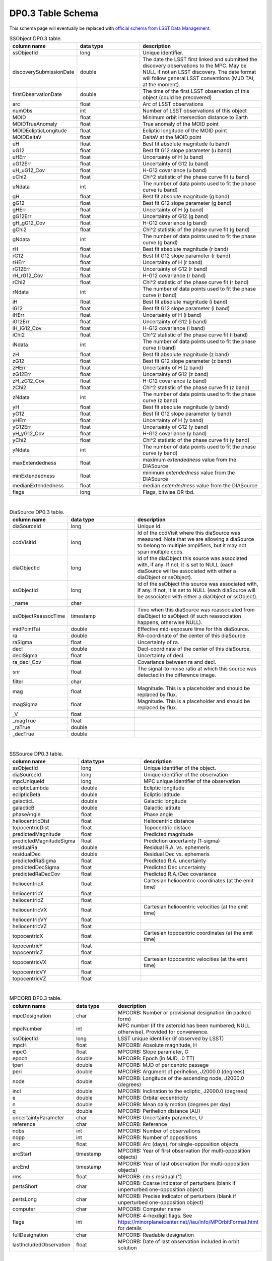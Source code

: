 .. Review the README on instructions to contribute.
.. Review the style guide to keep a consistent approach to the documentation.
.. Static objects, such as figures, should be stored in the _static directory. Review the _static/README on instructions to contribute.
.. Do not remove the comments that describe each section. They are included to provide guidance to contributors.
.. Do not remove other content provided in the templates, such as a section. Instead, comment out the content and include comments to explain the situation. For example:
	- If a section within the template is not needed, comment out the section title and label reference. Do not delete the expected section title, reference or related comments provided from the template.
    - If a file cannot include a title (surrounded by ampersands (#)), comment out the title from the template and include a comment explaining why this is implemented (in addition to applying the ``title`` directive).

.. This is the label that can be used for cross referencing this file.
.. Recommended title label format is "Directory Name"-"Title Name" -- Spaces should be replaced by hyphens.
.. _Data-Products-DP0-3-Data-Products:
.. Each section should include a label for cross referencing to a given area.
.. Recommended format for all labels is "Title Name"-"Section Name" -- Spaces should be replaced by hyphens.
.. To reference a label that isn't associated with an reST object such as a title or figure, you must include the link and explicit title using the syntax :ref:`link text <label-name>`.
.. A warning will alert you of identical labels during the linkcheck process.

###################
DP0.3 Table Schema
###################

.. This section should provide a brief, top-level description of the page.


This schema page will eventually be replaced with `official schema from LSST Data Management <https://dm.lsst.org/sdm_schemas/browser/>`_.

.. _DP0-3-Table-Schema:

.. list-table:: SSObject DP0.3 table.
   :widths: 100 200 390
   :header-rows: 1

   * - column name
     - data type
     - description
   * - ssObjectId
     - long
     - Unique identifier.
   * - discoverySubmissionDate
     - double
     - The date the LSST first linked and submitted the discovery observations to the MPC. May be NULL if not an LSST discovery. The date format will follow general LSST conventions (MJD TAI, at the moment).
   * - firstObservationDate
     - double
     - The time of the first LSST observation of this object (could be precovered)
   * - arc
     - float
     - Arc of LSST observations
   * - numObs
     - int
     - Number of LSST observations of this object
   * - MOID
     - float
     - Minimum orbit intersection distance to Earth
   * - MOIDTrueAnomaly
     - float
     - True anomaly of the MOID point
   * - MOIDEclipticLongitude
     - float
     - Ecliptic longitude of the MOID point
   * - MOIDDeltaV
     - float
     - DeltaV at the MOID point
   * - uH
     - float
     - Best fit absolute magnitude (u band)
   * - uG12
     - float
     - Best fit G12 slope parameter (u band)
   * - uHErr
     - float
     - Uncertainty of H (u band)
   * - uG12Err
     - float
     - Uncertainty of G12 (u band)
   * - uH_uG12_Cov
     - float
     - H-G12 covariance (u band)
   * - uChi2
     - float
     - Chi^2 statistic of the phase curve fit (u band)
   * - uNdata
     - int
     - The number of data points used to fit the phase curve (u band)
   * - gH
     - float
     - Best fit absolute magnitude (g band)
   * - gG12
     - float
     - Best fit G12 slope parameter (g band)
   * - gHErr
     - float
     - Uncertainty of H (g band)
   * - gG12Err
     - float
     - Uncertainty of G12 (g band)
   * - gH_gG12_Cov
     - float
     - H-G12 covariance (g band)
   * - gChi2
     - float
     - Chi^2 statistic of the phase curve fit (g band)
   * - gNdata
     - int
     - The number of data points used to fit the phase curve (g band)
   * - rH
     - float
     - Best fit absolute magnitude (r band)
   * - rG12
     - float
     - Best fit G12 slope parameter (r band)
   * - rHErr
     - float
     - Uncertainty of H (r band)
   * - rG12Err
     - float
     - Uncertainty of G12 (r band)
   * - rH_rG12_Cov
     - float
     - H-G12 covariance (r band)
   * - rChi2
     - float
     - Chi^2 statistic of the phase curve fit (r band)
   * - rNdata
     - int
     - The number of data points used to fit the phase curve (r band)
   * - iH
     - float
     - Best fit absolute magnitude (i band)
   * - iG12
     - float
     - Best fit G12 slope parameter (i band)
   * - iHErr
     - float
     - Uncertainty of H (i band)
   * - iG12Err
     - float
     - Uncertainty of G12 (i band)
   * - iH_iG12_Cov
     - float
     - H-G12 covariance (i band)
   * - iChi2
     - float
     - Chi^2 statistic of the phase curve fit (i band)
   * - iNdata
     - int
     - The number of data points used to fit the phase curve (i band)
   * - zH
     - float
     - Best fit absolute magnitude (z band)
   * - zG12
     - float
     - Best fit G12 slope parameter (z band)
   * - zHErr
     - float
     - Uncertainty of H (z band)
   * - zG12Err
     - float
     - Uncertainty of G12 (z band)
   * - zH_zG12_Cov
     - float
     - H-G12 covariance (z band)
   * - zChi2
     - float
     - Chi^2 statistic of the phase curve fit (z band)
   * - zNdata
     - int
     - The number of data points used to fit the phase curve (z band)
   * - yH
     - float
     - Best fit absolute magnitude (y band)
   * - yG12
     - float
     - Best fit G12 slope parameter (y band)
   * - yHErr
     - float
     - Uncertainty of H (y band)
   * - yG12Err
     - float
     - Uncertainty of G12 (y band)
   * - yH_yG12_Cov
     - float
     - H-G12 covariance (y band)
   * - yChi2
     - float
     - Chi^2 statistic of the phase curve fit (y band)
   * - yNdata
     - int
     - The number of data points used to fit the phase curve (y band)
   * - maxExtendedness
     - float
     - maximum `extendedness` value from the DIASource
   * - minExtendedness
     - float
     - minimum `extendedness` value from the DIASource
   * - medianExtendedness
     - float
     - median `extendedness` value from the DIASource
   * - flags
     - long
     - Flags, bitwise OR tbd.

|
.. list-table:: DiaSource DP0.3 table.
   :widths: 100 200 390
   :header-rows: 1

   * - column name
     - data type
     - description
   * - diaSourceId
     - long
     - Unique id.
   * - ccdVisitId
     - long
     - Id of the ccdVisit where this diaSource was measured. Note that we are allowing a diaSource to belong to multiple amplifiers, but it may not span multiple ccds.
   * - diaObjectId
     - long
     - Id of the diaObject this source was associated with, if any. If not, it is set to NULL (each diaSource will be associated with either a diaObject or ssObject).
   * - ssObjectId
     - long
     - Id of the ssObject this source was associated with, if any. If not, it is set to NULL (each diaSource will be associated with either a diaObject or ssObject).
   * - _name
     - char
     - 
   * - ssObjectReassocTime
     - timestamp
     - Time when this diaSource was reassociated from diaObject to ssObject (if such reassociation happens, otherwise NULL).
   * - midPointTai
     - double
     - Effective mid-exposure time for this diaSource.
   * - ra
     - double
     - RA-coordinate of the center of this diaSource.
   * - raSigma
     - float
     - Uncertainty of ra.
   * - decl
     - double
     - Decl-coordinate of the center of this diaSource.
   * - declSigma
     - float
     - Uncertainty of decl.
   * - ra_decl_Cov
     - float
     - Covariance between ra and decl.
   * - snr
     - float
     - The signal-to-noise ratio at which this source was detected in the difference image.
   * - filter
     - char
     - 
   * - mag
     - float
     - Magnitude. This is a placeholder and should be replaced by flux.
   * - magSigma
     - float
     - Magnitude. This is a placeholder and should be replaced by flux.
   * - _V
     - float
     - 
   * - _magTrue
     - float
     - 
   * - _raTrue
     - double
     - 
   * - _decTrue
     - double
     - 

|
.. list-table:: SSSource DP0.3 table.
   :widths: 100 200 390
   :header-rows: 1

   * - column name
     - data type
     - description
   * - ssObjectId
     - long
     - Unique identifier of the object.
   * - diaSourceId
     - long
     - Unique identifier of the observation
   * - mpcUniqueId
     - long
     - MPC unique identifier of the observation
   * - eclipticLambda
     - double
     - Ecliptic longitude
   * - eclipticBeta
     - double
     - Ecliptic latitude
   * - galacticL
     - double
     - Galactic longitude
   * - galacticB
     - double
     - Galactic latitute
   * - phaseAngle
     - float
     - Phase angle
   * - heliocentricDist
     - float
     - Heliocentric distance
   * - topocentricDist
     - float
     - Topocentric distace
   * - predictedMagnitude
     - float
     - Predicted magnitude
   * - predictedMagnitudeSigma
     - float
     - Prediction uncertainty (1-sigma)
   * - residualRa
     - double
     - Residual R.A. vs. ephemeris
   * - residualDec
     - double
     - Residual Dec vs. ephemeris
   * - predictedRaSigma
     - float
     - Predicted R.A. uncertainty
   * - predictedDecSigma
     - float
     - Predicted Dec uncertainty
   * - predictedRaDecCov
     - float
     - Predicted R.A./Dec covariance
   * - heliocentricX
     - float
     - Cartesian heliocentric coordinates (at the emit time)
   * - heliocentricY
     - float
     - 
   * - heliocentricZ
     - float
     - 
   * - heliocentricVX
     - float
     - Cartesian heliocentric velocities (at the emit time)
   * - heliocentricVY
     - float
     - 
   * - heliocentricVZ
     - float
     - 
   * - topocentricX
     - float
     - Cartesian topocentric coordinates (at the emit time)
   * - topocentricY
     - float
     - 
   * - topocentricZ
     - float
     - 
   * - topocentricVX
     - float
     - Cartesian topocentric velocities (at the emit time)
   * - topocentricVY
     - float
     - 
   * - topocentricVZ
     - float
     - 

|
.. list-table:: MPCORB DP0.3 table.
   :widths: 100 200 390
   :header-rows: 1

   * - column name
     - data type
     - description
   * - mpcDesignation
     - char
     - MPCORB: Number or provisional designation (in packed form)
   * - mpcNumber
     - int
     - MPC number (if the asteroid has been numbered; NULL otherwise). Provided for convenience.
   * - ssObjectId
     - long
     - LSST unique identifier (if observed by LSST)
   * - mpcH
     - float
     - MPCORB: Absolute magnitude, H
   * - mpcG
     - float
     - MPCORB: Slope parameter, G
   * - epoch
     - double
     - MPCORB: Epoch (in MJD, .0 TT)
   * - tperi
     - double
     - MPCORB: MJD of pericentric passage
   * - peri
     - double
     - MPCORB: Argument of perihelion, J2000.0 (degrees)
   * - node
     - double
     - MPCORB: Longitude of the ascending node, J2000.0 (degrees)
   * - incl
     - double
     - MPCORB: Inclination to the ecliptic, J2000.0 (degrees)
   * - e
     - double
     - MPCORB: Orbital eccentricity
   * - n
     - double
     - MPCORB: Mean daily motion (degrees per day)
   * - q
     - double
     - MPCORB: Perihelion distance (AU)
   * - uncertaintyParameter
     - char
     - MPCORB: Uncertainty parameter, U
   * - reference
     - char
     - MPCORB: Reference
   * - nobs
     - int
     - MPCORB: Number of observations
   * - nopp
     - int
     - MPCORB: Number of oppositions
   * - arc
     - float
     - MPCORB: Arc (days), for single-opposition objects
   * - arcStart
     - timestamp
     - MPCORB: Year of first observation (for multi-opposition objects)
   * - arcEnd
     - timestamp
     - MPCORB: Year of last observation (for multi-opposition objects)
   * - rms
     - float
     - MPCORB: r.m.s residual (")
   * - pertsShort
     - char
     - MPCORB: Coarse indicator of perturbers (blank if unperturbed one-opposition object)
   * - pertsLong
     - char
     - MPCORB: Precise indicator of perturbers (blank if unperturbed one-opposition object)
   * - computer
     - char
     - MPCORB: Computer name
   * - flags
     - int
     - MPCORB: 4-hexdigit flags. See https://minorplanetcenter.net//iau/info/MPOrbitFormat.html for details
   * - fullDesignation
     - char
     - MPCORB: Readable designation
   * - lastIncludedObservation
     - float
     - MPCORB: Date of last observation included in orbit solution

|
